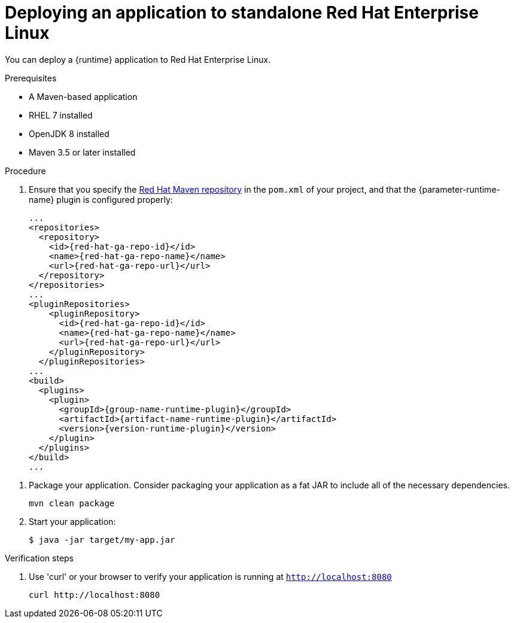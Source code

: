 [id='deploying-an-application-to-standalone-rhel_{context}']
= Deploying an application to standalone Red Hat Enterprise Linux

You can deploy a {runtime} application to Red Hat Enterprise Linux.

.Prerequisites

* A Maven-based application
* RHEL 7 installed
* OpenJDK 8 installed
* Maven 3.5 or later installed


.Procedure

// TODO:
//define parameter: name-runtime
//define parameter:
. Ensure that you specify the link:https://maven.repository.redhat.com/[Red Hat Maven repository] in the `pom.xml` of your project, and that the {parameter-runtime-name} plugin is configured properly:
+
[source,xml,options="nowrap",subs="attributes+"]
----
...
<repositories>
  <repository>
    <id>{red-hat-ga-repo-id}</id>
    <name>{red-hat-ga-repo-name}</name>
    <url>{red-hat-ga-repo-url}</url>
  </repository>
</repositories>
...
<pluginRepositories>
    <pluginRepository>
      <id>{red-hat-ga-repo-id}</id>
      <name>{red-hat-ga-repo-name}</name>
      <url>{red-hat-ga-repo-url}</url>
    </pluginRepository>
  </pluginRepositories>
...
<build>
  <plugins>
    <plugin>
      <groupId>{group-name-runtime-plugin}</groupId>
      <artifactId>{artifact-name-runtime-plugin}</artifactId>
      <version>{version-runtime-plugin}</version>
ifdef::built-for-vertx[]
      <executions>
        <execution>
          <id>vmp</id>
          <goals>
            <goal>initialize</goal>
            <goal>package</goal>
          </goals>
        </execution>
      </executions>
endif::[]
ifdef::built-for-thorntail[]
      <executions>
        <execution>
          <goals>
            <goal>package</goal>
          </goals>
        </execution>
      </executions>
endif::[]
    </plugin>
  </plugins>
</build>
...
----

//:version-runtime-plugin: ${vertx-maven-plugin.version}

. Package your application.
// fat jar packaging is configured in the runtime plugins by default.
Consider packaging your application as a fat JAR to include all of the necessary dependencies.
+
[source,bash,options="nowrap",subs="attributes+"]
----
mvn clean package
----

. Start your application:
+
[source,bash,options="nowrap",subs="attributes+"]
----
$ java -jar target/my-app.jar
----

.Verification steps

. Use 'curl' or your browser to verify your application is running at `http://localhost:8080`
+
[source,bash,options="nowrap"]
----
curl http://localhost:8080
----
